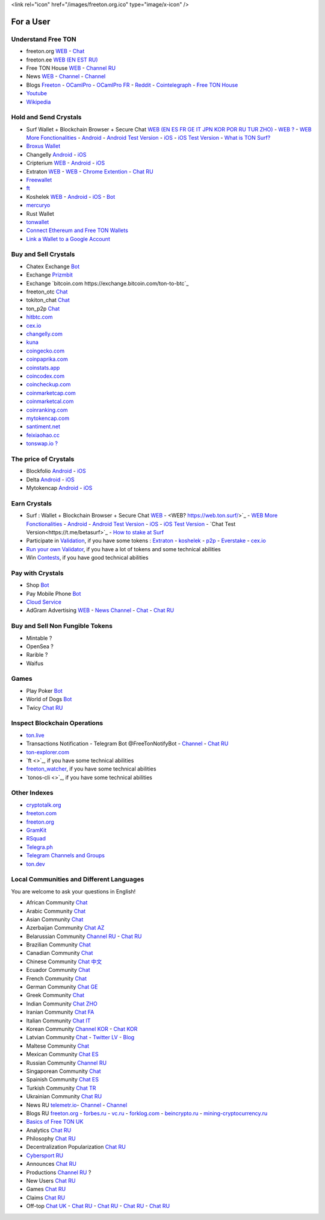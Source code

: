 <link rel="icon" href="/images/freeton.org.ico" type="image/x-icon" />

For a User
==========

Understand Free TON
~~~~~~~~~~~~~~~~~~~
* |freeton.org.ico| freeton.org `WEB <https://freeton.org/>`_ - |toncrystal.ico| `Chat <https://t.me/toncrystal>`_
* |freeton.ee.ico| freeton.ee `WEB (EN EST RU) <http://freeton.ee/eng>`_
* |freeton.house.ico| |freeton.house8.ico| |freeton.house8compresse.ico| Free TON House `WEB <https://freeton.house/>`_ - |freeton.house.tg.ico| `Channel RU <https://t.me/fth_ru>`_
* News |ton-news.com.ico| `WEB <https://ton-news.com/>`_ - `Channel <https://t.me/TON_Journal_TM>`_ - |FreeTonNews.ico| `Channel <https://t.me/ton_crystal_news>`_
* Blogs `Freeton <https://medium.com/freeton>`_ - |ocamlpro.ico| `OCamlPro <https://medium.com/ocamlpro-blockchain-fr>`_ - |ocamlpro.ico| `OCamlPro FR <https://forum.freeton.org/t/articles-de-blog-en-francais-sur-freeton/11233>`_ - `Reddit <https://www.reddit.com/r/TONCRYSTAL/>`_ -  `Cointelegraph <https://cointelegraph.com/>`_ - `Free TON House <https://toncrystal.today/>`_ 
* `Youtube <https://www.youtube.com/c/FreeTON_official/featured>`_
* `Wikipedia <https://en.freeton.wiki/Free_TON_Wiki>`_

Hold and Send Crystals 
~~~~~~~~~~~~~~~~~~~~~~ 
* Surf Wallet + Blockchain Browser + Secure Chat `WEB (EN ES FR GE IT JPN KOR POR RU TUR ZHO) <https://ton.surf>`_ - `WEB ? <https://web.ton.surf>`_ - `WEB More Fonctionalities <https://beta.ton.surf>`_ - `Android <https://play.google.com/store/apps/details?id=surf.ton>`_ - `Android Test Version <https://play.google.com/apps/testing/surf.ton>`_ - `iOS <https://apps.apple.com/us/app/ton-surf/id1481986831>`_ - `iOS Test Version <https://testflight.apple.com/join/VPcfXsR0>`_ - `What is TON Surf? <https://blocksprime.medium.com/free-ton-blockchain-what-is-ton-surf-b651f5f9524>`_
* `Broxus Wallet <https://l1.broxus.com/freeton/wallet>`_
* Changelly `Android <https://play.google.com/store/apps/dev?id=6836651604375768742>`_ - `iOS <https://apps.apple.com/us/app/changelly-crypto-exchange/id1435140380>`_
* Cripterium `WEB <https://wallet.crypterium.com/>`_ - `Android <https://play.google.com/store/apps/details?id=com.crypterium>`_ - `iOS <https://apps.apple.com/ru/app/crypterium-bitcoin-wallet/id1360632912>`_
* Extraton `WEB <https://multisend.extraton.io>`_ - `WEB <https://vouch.extraton.io>`_ - `Chrome Extention <https://chrome.google.com/webstore/detail/extraton/hhimbkmlnofjdajamcojlcmgialocllm>`_ - `Chat RU <https://t.me/extraton>`_ 
* `Freewallet <https://freewallet.org>`_
* |ocamlpro.ico| `ft <https://medium.com/@frank_h_58267/99c0e778c462>`_
* Koshelek `WEB <https://koshelek.ru/>`_ - `Android <https://play.google.com/store/apps/details?id=ru.koshelek>`_ - `iOS <https://apps.apple.com/ru/app/id1524167720>`_ -  `Bot <https://t.me/Koshelek_bot>`_
* `mercuryo <https://mercuryo.io/wallet/>`_
* Rust Wallet
* `tonwallet <https://tonwallet.io/>`_
* `Connect Ethereum and Free TON Wallets <https://tonbridge.io/>`_
* `Link a Wallet to a Google Account <https://app.tor.us/>`_

Buy and Sell Crystals
~~~~~~~~~~~~~~~~~~~~~
* Chatex Exchange `Bot <https://t.me/Chatex_bot>`_
* Exchange `Prizmbit <https://prizmbit.com/exchange/TON-USDT>`_
* Exchange `bitcoin.com https://exchange.bitcoin.com/ton-to-btc`_
* freeton_otc `Chat <https://t.me/freeton_otc>`_
* tokiton_chat `Chat <https://t.me/tokiton_chat>`_
* ton_p2p `Chat <https://t.me/ton_p2p>`_
* `hitbtc.com <hitbtc.com https://hitbtc.com/ton-to-usdt>`_
* `cex.io <https://cex.io/ton-usdt>`_
* `changelly.com <https://pro.changelly.com/otc>`_
* `kuna <https://kuna.io/markets/bnbrubitcoin.comb>`_
* `coingecko.com <https://www.coingecko.com/en/coins/ton-crystamarkets/l>`_
* `coinpaprika.com <https://coinpaprika.com/coin/ton-ton-crystal/>`_
* `coinstats.app <https://coinstats.app/en/coins/ton-crystal/>`_
* `coincodex.com <https://coincodex.com/crypto/ton-crystal/>`_
* `coincheckup.com <https://coincheckup.com/coins/ton-crystal>`_
* `coinmarketcap.com <https://coinmarketcap.com/currencies/ton-crystal/>`_ 
* `coinmarketcal.com <https://coinmarketcal.com/en/coin/ton-crystal>`_
* `coinranking.com <https://coinranking.com/coin/VyoUfuqTuttT+toncrystal-ton>`_
* `mytokencap.com <https://www.mytokencap.com/currency/ton/821769253>`_
* `santiment.net <https://app.santiment.net/studio>`_
* `feixiaohao.cc <https://www.feixiaohao.cc/currencies/ton-crystal/>`_
* `tonswap.io ? <https://tonswap.io/swap>`_

The price of Crystals
~~~~~~~~~~~~~~~~~~~~~
* Blockfolio `Android <https://play.google.com/store/apps/details?id=com.blockfolio.blockfolio>`_ - `iOS <https://apps.apple.com/ru/app/blockfolio-%D0%BA%D1%83%D1%80%D1%81-%D0%B1%D0%B8%D1%82%D0%BA%D0%BE%D0%B8%D0%BD%D0%B0/id1095564685>`_
* Delta `Android <https://play.google.com/store/apps/details?id=io.getdelta.android>`_ - `iOS <https://apps.apple.com/ru/app/delta-%D1%82%D1%80%D0%B5%D0%BA%D0%B5%D1%80-%D0%BA%D1%80%D0%B8%D0%BF%D1%82%D0%BE-%D0%BF%D0%BE%D1%80%D1%82%D1%84%D0%B5%D0%BB%D0%B5%D0%B9/id1288676542>`_
* Mytokencap `Android <https://play.google.com/store/apps/details?id=com.hash.mytoken>`_ - `iOS <https://apps.apple.com/cn/app/mytoken-news-%E5%BF%AB%E9%80%9F-%E5%87%86%E7%A1%AE-%E5%85%A8%E9%9D%A2/id1525213647>`_

Earn Crystals
~~~~~~~~~~~~~
* Surf : Wallet + Blockchain Browser + Secure Chat `WEB <https://ton.surf>`_ - <WEB? https://web.ton.surf/>`_ - `WEB More Fonctionalities <https://beta.ton.surf>`_ - `Android <https://play.google.com/store/apps/details?id=surf.ton>`_ - `Android Test Version <https://play.google.com/apps/testing/surf.ton>`_ - `iOS <https://apps.apple.com/us/app/ton-surf/id1481986831>`_ - `iOS Test Version <https://testflight.apple.com/join/VPcfXsR0>`_ - `Chat Test Version<https://t.me/betasurf>`_ - `How to stake at Surf <https://www.fSurfreeton.net.ua/en/kak-sdelat-stejking-v-surf-ton/>`_
* Participate in `Validation <https://freeton.com/en/staking/>`_, if you have some tokens : `Extraton <https://depools.extraton.io/>`_ - `koshelek <https://depools.koshelek.ru/?utm_source=freeton.com&utm_medium=organic&utm_campaign=ecosystem#/>`_ - `p2p <https://p2p.org/>`_ - `Everstake <https://everstake.one/freeton>`_ - `cex.io <https://earn.cex.io/staking>`_
* `Run your own Validator <https://docs.ton.dev/86757ecb2/p/708260-run-validator>`_, if you have a lot of tokens and some technical abilities 
* Win `Contests <https://telegra.ph/How-to-prepare-and-submit-a-competitive-offer-in-Free-TON-08-18>`_, if you have good technical abilities 

Pay with Crystals
~~~~~~~~~~~~~~~~~
* Shop |FREETONSHOP_bot.ico| `Bot <https://t.me/FREETONSHOP_bot>`_  
* Pay Mobile Phone |FreeTON2MobileBot.ico| `Bot <https://t.me/FreeTON2MobileBot>`_ 
* `Cloud Service <https://serverspace.io/?utm_source=freeton.com&utm_medium=organic&utm_campaign=ecosystem>`_
* AdGram Advertising `WEB <https://adgram.io/>`_ - `News Channel <https://t.me/adgram_news>`_ - `Chat <https://t.me/adgram_chat_eng>`_ - `Chat RU <https://t.me/adgram_chat_ru>`_

Buy and Sell Non Fungible Tokens
~~~~~~~~~~~~~~~~~~~~~~~~~~~~~~~~
* Mintable ?
* OpenSea ?
* Rarible ?
* Waifus

Games
~~~~~
* Play Poker `Bot <https://ttttt.me/pokertonbot>`_ 
* World of Dogs `Bot <https://t.me/WorldDogs_bot>`_
* Twicy `Chat RU <https://t.me/freeton_twicy>`_

Inspect Blockchain Operations
~~~~~~~~~~~~~~~~~~~~~~~~~~~~~
* `ton.live <https://ton.live/>`_
* Transactions Notification - Telegram Bot @FreeTonNotifyBot - `Channel <https://t.me/freeton_productions>`_ - `Chat RU <https://t.me/freeton_productions_chat>`_ 
* `ton-explorer.com <http://ton-explorer.com/>`_
* |ocamlpro.ico| `ft <>`_, if you have some technical abilities
* |ocamlpro.ico| `freeton_watcher <https://gitlab.ocamlpro.com/steven.de-oliveira/freeton_watcher>`_, if you have some technical abilities
* `tonos-cli <>`_, if you have some technical abilities

Other Indexes
~~~~~~~~~~~~~
* `cryptotalk.org <https://cryptotalk.org/forum/81-free-ton/>`_
* `freeton.com <https://freeton.com/en/>`_
* `freeton.org <https://freeton.org/discover>`_
* `GramKit <https://gramkit.org/en>`_
* `RSquad <http://ton-test.rsquad.io/>`_
* `Telegra.ph <https://telegra.ph/Structure-of-the-Free-TON-ecosystem-08-08-31>`_
* `Telegram Channels and Groups <https://www.tg-me.com/telegram-group/free%20ton>`_
* `ton.dev <https://ton.dev/contracts>`_
.. * `TON Labs <https://docs.ton.dev/86757ecb2/p/04a4ba->`_

Local Communities and Different Languages 
~~~~~~~~~~~~~~~~~~~~~~~~~~~~~~~~~~~~~~~~~
You are welcome to ask your questions in English!

* African Community `Chat <https://t.me/tonafrica>`_
* Arabic Community `Chat <https://t.me/freeton_arabic>`_
* Asian Community `Chat <https://t.me/free_ton_asean>`_
* Azerbaijan Community `Chat AZ <https://t.me/freeton_az>`_
* Belarussian Community `Channel RU <https://t.me/freetonbelarus>`_ - `Chat RU <https://t.me/freetonby>`_
* Brazilian Community `Chat <https://t.me/freeton_pt>`_ 
* Canadian Community `Chat <https://t.me/ton_canada>`_
* Chinese Community `Chat 中文 <https://t.me/freeton_china>`_
* Ecuador Community `Chat <https://t.me/ton_ecuador>`_
* French Community `Chat <https://t.me/gramfr>`_
* German Community `Chat GE <https://t.me/ton_de>`_
* Greek Community `Chat <https://t.me/freetongreekcommunity>`_
* Indian Community `Chat ZHO <https://t.me/freeton_india>`_
* Iranian Community `Chat FA <https://t.me/freetoniran>`_
* Italian Community `Chat IT <https://t.me/topennetworkitalia>`_
* Korean Community `Channel KOR <https://t.me/tonkoreaorg_channel>`_ - `Chat KOR <https://t.me/tonkoreaorg>`_
* Latvian Community `Chat <https://t.me/freeton_latvija_komuna>`_ - `Twitter LV <https://twitter.com/FreetonLatvija>`_ - `Blog <https://freetonlatvija.medium.com>`_
* Maltese Community `Chat <https://t.me/freeton_malta>`_
* Mexican Community `Chat ES <https://t.me/freeton_mexico>`_
* Russian Community `Channel RU <https://t.me/freeton_community>`_
* Singaporean Community `Chat <https://t.me/freetonsg>`_ 
* Spainish Community `Chat ES <https://t.me/ton_es>`_
* Turkish Community `Chat TR <https://t.me/tonturkiye>`_
* Ukrainian Community `Chat RU <https://t.me/freeton_ukraine>`_
* News RU `telemetr.io <https://telemetr.io/en/channels/1477384745-freeton_community>`_- `Channel <https://t.me/TON_Journal_TM>`_ - `Channel <https://t.me/oFreeTON>`_
* Blogs RU `freeton.org <https://blog.freeton.org/>`_ - `forbes.ru <https://www.forbes.ru/search?search_api_views_fulltext=free+ton>`_ - `vc.ru <https://vc.ru/search/v2/all?query=free%20ton>`_ - `forklog.com <https://forklog.com/?s=free+ton>`_ - `beincrypto.ru <https://beincrypto.ru/?s=free+ton>`_ - `mining-cryptocurrency.ru <https://mining-cryptocurrency.ru/kriptovalyuta-gram-telegram-open-network/>`_
* `Basics of Free TON UK <freeton.net.ua https://www.freeton.net.ua/>`_
* Analytics `Chat RU <https://t.me/freetonanalytics>`_
* Philosophy `Chat RU <https://t.me/freetonphilosophie>`_
* Decentralization Popularization `Chat RU <https://t.me/treeton_chat>`_
* `Cybersport RU <https://www.cybersport.ru/base/teams/no_org/free-ton>`_
* Announces `Chat RU <https://t.me/freetonstore>`_
* Productions `Channel RU <https://t.me/freeton_Productions>`_ ?
* New Users `Chat RU <https://t.me/freeton_global_community>`_
* Games `Chat RU <https://t.me/freetongametournaments>`_
* Claims `Chat RU <https://t.me/FreeTONclaims>`_
* Off-top `Chat UK <https://t.me/freeton_ua>`_ - `Chat RU <https://t.me/freeton_flud>`_ - `Chat RU <https://t.me/freeton_talks>`_ - `Chat RU <https://t.me/FreeTonEC>`_ - `Chat RU <https://t.me/ft_flud>`_ 

.. |br| raw:: html

      <br>

.. |FreeTON2MobileBot.ico| image:: images/FreeTON2MobileBot.ico 
.. |FREETONSHOP_bot.ico| image:: images/FREETONSHOP_bot.ico 
.. |FreeTonNews.ico| image:: images/FreeTonNews.ico 
.. |toncrystal.ico| image:: images/toncrystal.ico
.. |telegraph.ico| image:: images/telegraph.ico 
.. |ocamlpro.ico| image:: images/ocamlpro.ico
.. |freeton.org.ico| image:: images/freeton.org.ico
.. |freeton.ee.ico| image:: images/freeton.ee.ico
.. |freeton.house.ico| image:: images/freeton.house.ico
.. |freeton.house8.ico| image:: images/freeton.house8.ico
.. |freeton.house8compresse.ico| image:: images/freeton.house8compresse.ico
.. |freeton.house.tg.ico| image:: images/freeton.house.tg.ico
.. |ton-news.com.ico| image:: images/ton-news.com.ico
.. || image:: images/
.. || image:: images/
.. || image:: images/
.. || image:: images/
.. || image:: images/
.. || image:: images/
.. || image:: images/
.. || image:: images/
.. || image:: images/
.. || image:: images/
.. || image:: images/
.. || image:: images/
.. || image:: images/
.. || image:: images/
.. || image:: images/
.. || image:: images/
.. || image:: images/
.. || image:: images/
.. || image:: images/
.. || image:: images/
.. || image:: images/
.. || image:: images/
.. || image:: images/
.. || image:: images/
.. || image:: images/
.. || image:: images/
